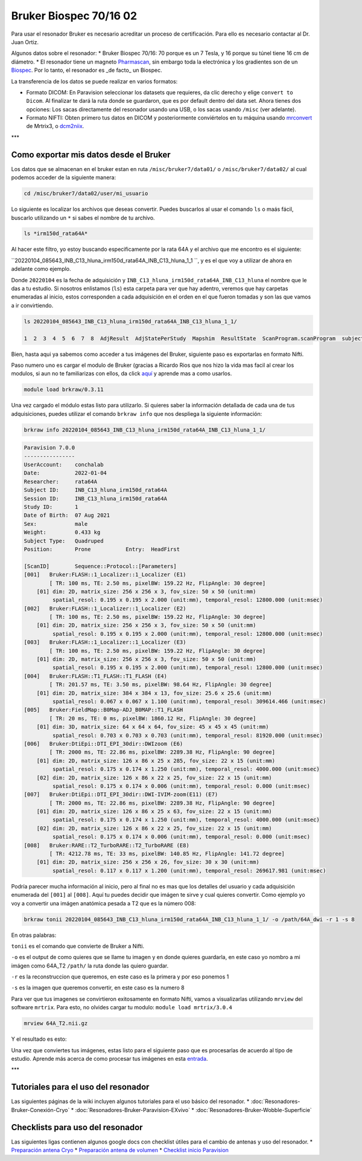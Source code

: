 Bruker Biospec 70/16 02
====================


Para usar el resonador Bruker es necesario acreditar un proceso de certificación. Para ello es necesario contactar al Dr. Juan Ortiz.


Algunos datos sobre el resonador:
* Bruker Biospec 70/16: 70 porque es un 7 Tesla, y 16 porque su túnel tiene 16 cm de diámetro.
* El resonador tiene un magneto  `Pharmascan <https://www.bruker.com/products/mr/preclinical-mri/pharmascan/overview.html?gclid=EAIaIQobChMIo-bPoJCW4QIVx7jACh3UYAvBEAAYASAAEgIKrfD_BwE>`_, sin embargo toda la electrónica y los gradientes son de un `Biospec <https://www.bruker.com/products/mr/preclinical-mri/biospec/overview.html?gclid=EAIaIQobChMIrY6ZtpCW4QIVhIbACh3L_wZLEAAYASAAEgJdofD_BwE>`_. Por lo tanto, el resonador es _de facto_ un Biospec.


La transferencia de los datos se puede realizar en varios formatos:

* Formato DICOM: En Paravision seleccionar los datasets que requieres, da clic derecho y elige ``convert to Dicom``. Al finalizar te dará la ruta donde se guardaron, que es por default dentro del data set. Ahora tienes dos opciones: Los sacas directamente del resonador usando una USB, o los sacas usando ``/misc`` (ver adelante).
* Formato NIFTI: Obten primero tus datos en DICOM  y posteriormente conviértelos en tu máquina usando `mrconvert <https://mrtrix.readthedocs.io/en/latest/reference/commands/mrconvert.html>`_ de Mrtrix3, o `dcm2niix <https://github.com/rordenlab/dcm2niix>`_.


***

Como exportar mis datos desde el Bruker
--------------------



Los datos que se almacenan en el bruker estan en ruta ``/misc/bruker7/data01/`` o ``/misc/bruker7/data02/`` al cual podemos acceder de la siguiente manera: 

.. code-block:: Bash 

   cd /misc/bruker7/data02/user/mi_usuario

Lo siguiente es localizar los archivos que deseas convertir. Puedes buscarlos al usar el comando ``ls`` o maás fácil, buscarlo utilizando un ``*`` si sabes el nombre de tu archivo. 

.. code-block:: Bash 

   ls *irm150d_rata64A*
Al hacer este filtro, yo estoy buscando especificamente por la rata 64A y el archivo que me encontro es el siguiente: 

``20220104_085643_INB_C13_hluna_irm150d_rata64A_INB_C13_hluna_1_1 ``, y es el que voy a utilizar de ahora en adelante como ejemplo.

Donde ``20220104`` es la fecha de adquisición y ``INB_C13_hluna_irm150d_rata64A_INB_C13_hluna`` el nombre que le das a tu estudio. Si nosotros enlistamos (``ls``) esta carpeta para ver que hay adentro, veremos que hay carpetas enumeradas al inicio, estos corresponden a cada adquisición en el orden en el que fueron tomadas y son las que vamos a ir convirtiendo.

.. code-block:: Bash 

   ls 20220104_085643_INB_C13_hluna_irm150d_rata64A_INB_C13_hluna_1_1/
   
   1  2  3  4  5  6  7  8  AdjResult  AdjStatePerStudy  Mapshim  ResultState  ScanProgram.scanProgram  subject

Bien, hasta aqui ya sabemos como acceder a tus imágenes del Bruker, siguiente paso es exportarlas en formato Nifti.

Paso numero uno es cargar el modulo de Bruker (gracias a Ricardo Rios que nos hizo la vida mas facil al crear los modulos, si aun no te familiarizas con ellos, da click `aquí <https://github.com/c13inb/c13inb.github.io/wiki/Modules>`_ y aprende mas a como usarlos.


.. code-block:: Bash 

   module load brkraw/0.3.11

Una vez cargado el módulo estas listo para utilizarlo. Si quieres saber la información detallada de cada una de tus adquisiciones, puedes utilizar el comando ``brkraw info`` que nos despliega la siguiente información:

.. code-block:: Bash 

   brkraw info 20220104_085643_INB_C13_hluna_irm150d_rata64A_INB_C13_hluna_1_1/

.. code-block:: Bash 

   Paravision 7.0.0
   ----------------
   UserAccount:    conchalab 
   Date:           2022-01-04
   Researcher:     rata64A
   Subject ID:     INB_C13_hluna_irm150d_rata64A
   Session ID:     INB_C13_hluna_irm150d_rata64A
   Study ID:       1
   Date of Birth:  07 Aug 2021
   Sex:            male
   Weight:         0.433 kg
   Subject Type:   Quadruped
   Position:       Prone           Entry:  HeadFirst
   
   [ScanID]        Sequence::Protocol::[Parameters]
   [001]   Bruker:FLASH::1_Localizer::1_Localizer (E1)
           [ TR: 100 ms, TE: 2.50 ms, pixelBW: 159.22 Hz, FlipAngle: 30 degree]
       [01] dim: 2D, matrix_size: 256 x 256 x 3, fov_size: 50 x 50 (unit:mm)
            spatial_resol: 0.195 x 0.195 x 2.000 (unit:mm), temporal_resol: 12800.000 (unit:msec)
   [002]   Bruker:FLASH::1_Localizer::1_Localizer (E2)
           [ TR: 100 ms, TE: 2.50 ms, pixelBW: 159.22 Hz, FlipAngle: 30 degree]
       [01] dim: 2D, matrix_size: 256 x 256 x 3, fov_size: 50 x 50 (unit:mm)
            spatial_resol: 0.195 x 0.195 x 2.000 (unit:mm), temporal_resol: 12800.000 (unit:msec)
   [003]   Bruker:FLASH::1_Localizer::1_Localizer (E3)
           [ TR: 100 ms, TE: 2.50 ms, pixelBW: 159.22 Hz, FlipAngle: 30 degree]
       [01] dim: 2D, matrix_size: 256 x 256 x 3, fov_size: 50 x 50 (unit:mm)
            spatial_resol: 0.195 x 0.195 x 2.000 (unit:mm), temporal_resol: 12800.000 (unit:msec)
   [004]   Bruker:FLASH::T1_FLASH::T1_FLASH (E4)
           [ TR: 201.57 ms, TE: 3.50 ms, pixelBW: 98.64 Hz, FlipAngle: 30 degree]
       [01] dim: 2D, matrix_size: 384 x 384 x 13, fov_size: 25.6 x 25.6 (unit:mm)
            spatial_resol: 0.067 x 0.067 x 1.100 (unit:mm), temporal_resol: 309614.466 (unit:msec)
   [005]   Bruker:FieldMap::B0Map-ADJ_B0MAP::T1_FLASH
           [ TR: 20 ms, TE: 0 ms, pixelBW: 1860.12 Hz, FlipAngle: 30 degree]
       [01] dim: 3D, matrix_size: 64 x 64 x 64, fov_size: 45 x 45 x 45 (unit:mm)
            spatial_resol: 0.703 x 0.703 x 0.703 (unit:mm), temporal_resol: 81920.000 (unit:msec)
   [006]   Bruker:DtiEpi::DTI_EPI_30dir::DWIzoom (E6)
           [ TR: 2000 ms, TE: 22.86 ms, pixelBW: 2289.38 Hz, FlipAngle: 90 degree]
       [01] dim: 2D, matrix_size: 126 x 86 x 25 x 285, fov_size: 22 x 15 (unit:mm)
            spatial_resol: 0.175 x 0.174 x 1.250 (unit:mm), temporal_resol: 4000.000 (unit:msec)
       [02] dim: 2D, matrix_size: 126 x 86 x 22 x 25, fov_size: 22 x 15 (unit:mm)
            spatial_resol: 0.175 x 0.174 x 0.006 (unit:mm), temporal_resol: 0.000 (unit:msec)
   [007]   Bruker:DtiEpi::DTI_EPI_30dir::DWI-IVIM-zoom(E11) (E7)
           [ TR: 2000 ms, TE: 22.86 ms, pixelBW: 2289.38 Hz, FlipAngle: 90 degree]
       [01] dim: 2D, matrix_size: 126 x 86 x 25 x 63, fov_size: 22 x 15 (unit:mm)
            spatial_resol: 0.175 x 0.174 x 1.250 (unit:mm), temporal_resol: 4000.000 (unit:msec)
       [02] dim: 2D, matrix_size: 126 x 86 x 22 x 25, fov_size: 22 x 15 (unit:mm)
            spatial_resol: 0.175 x 0.174 x 0.006 (unit:mm), temporal_resol: 0.000 (unit:msec)
   [008]   Bruker:RARE::T2_TurboRARE::T2_TurboRARE (E8)
           [ TR: 4212.78 ms, TE: 33 ms, pixelBW: 140.85 Hz, FlipAngle: 141.72 degree]
       [01] dim: 2D, matrix_size: 256 x 256 x 26, fov_size: 30 x 30 (unit:mm)
            spatial_resol: 0.117 x 0.117 x 1.200 (unit:mm), temporal_resol: 269617.981 (unit:msec)
   

Podría parecer mucha información al inicio, pero al final no es mas que los detalles del usuario y cada adquisición enumerada del ``[001]`` al ``[008]``. Aquí tu puedes decidir que imágen te sirve y cual quieres convertir. Como ejemplo yo voy a convertir una imágen anatómica pesada a T2 que es la número 008:

.. code-block:: Bash 

   brkraw tonii 20220104_085643_INB_C13_hluna_irm150d_rata64A_INB_C13_hluna_1_1/ -o /path/64A_dwi -r 1 -s 8
En otras palabras:

``tonii`` es el comando que convierte de Bruker a Nifti.

``-o`` es el output de como quieres que se llame tu imagen y en donde quieres guardarla, en este caso yo nombro a mi imágen como 64A_T2 ``/path/`` la ruta donde las quiero guardar.

``-r`` es la reconstruccion que queremos, en este caso es la primera y por eso ponemos 1

``-s`` es la imagen que queremos convertir, en este caso es la numero 8 


Para ver que tus imagenes se convirtieron exitosamente en formato Nifti, vamos a visualizarlas utilizando ``mrview`` del software ``mrtrix``. Para esto, no olvides cargar tu modulo: ``module load mrtrix/3.0.4``

.. code-block:: Bash 

   mrview 64A_T2.nii.gz

Y el resultado es esto:

.. image:: bruker01.png 

Una vez que conviertes tus imágenes, estas listo para el siguiente paso que es procesarlas de acuerdo al tipo de estudio. Aprende más acerca de como procesar tus imágenes en esta `entrada <https://github.com/c13inb/c13inb.github.io/wiki/Procesamiento-Imagen>`_. 


***

Tutoriales para el uso del resonador
--------------------

Las siguientes páginas de la wiki incluyen algunos tutoriales para el uso básico del resonador.
* :doc:`Resonadores-Bruker-Conexión-Cryo`
* :doc:`Resonadores-Bruker-Paravision-EXvivo`
* :doc:`Resonadores-Bruker-Wobble-Superficie`

Checklists para uso del resonador
--------------------

Las siguientes ligas contienen algunos google docs con checklist útiles para el cambio de antenas y uso del resonador.
* `Preparación antena Cryo <https://docs.google.com/document/d/1S850dGVnyL1k5UMD0Cf-ebfKXblKklNMRuPto7Vl66M/edit?usp=sharing>`_
* `Preparación antena de volumen <https://docs.google.com/document/d/1pCrKejx-Q31kqw07g8t0ZBscDQr9n007i6fegMNHtMA/edit?usp=sharing>`_
* `Checklist inicio Paravision <https://docs.google.com/document/d/1hwDM7ySkY2xqzBnHkGzsFiiu1vH7U6Af9pxxcvGMHR4/edit?usp=sharing>`_

